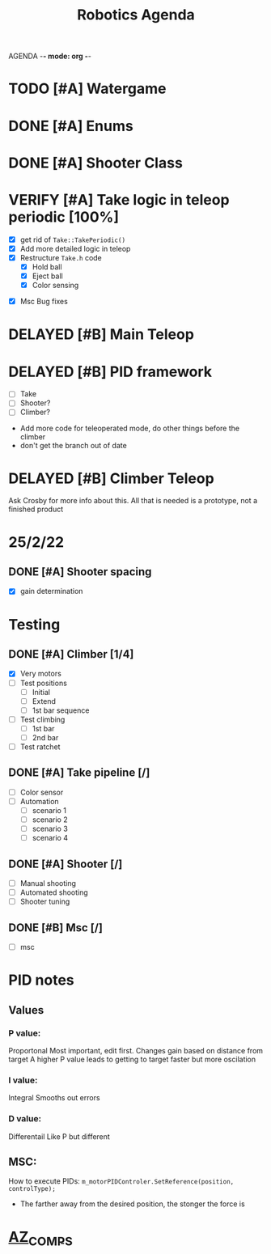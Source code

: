 AGENDA -*- mode: org -*-

#+STARTUP: overview

#+TITLE: Robotics Agenda


* TODO [#A] Watergame

* DONE [#A] Enums
CLOSED: [2022-03-11 Fri 11:28]

* DONE [#A] Shooter Class
CLOSED: [2022-02-08 Tue 21:01]
* VERIFY [#A] Take logic in teleop periodic [100%]
CLOSED: [2022-02-10 Thu 21:48]
:LOGBOOK:
CLOCK: [2022-02-10 Thu 20:59]--[2022-02-10 Thu 21:48] =>  0:49
:END:
 - [X] get rid of ~Take::TakePeriodic()~
 - [X] Add more detailed logic in teleop
 - [X] Restructure ~Take.h~ code
    - [X] Hold ball
    - [X] Eject ball
    - [X] Color sensing
- [X] Msc Bug fixes
* DELAYED [#B] Main Teleop
SCHEDULED: <2022-02-12 Sat>
* DELAYED [#B] PID framework
 - [ ] Take
 - [ ] Shooter?
 - [ ] Climber?
     

+ Add more code for teleoperated mode, do other things before the climber
+ don't get the branch out of date
* DELAYED [#B] Climber Teleop
Ask Crosby for more info about this. All that is needed is a prototype, not a finished product





* 25/2/22
** DONE [#A] Shooter spacing
CLOSED: [2022-03-11 Fri 11:28]
- [X] gain determination
  # NGAHHHHHHH

* Testing
** DONE [#A] Climber [1/4]
CLOSED: [2022-03-11 Fri 11:28]
     - [X] Very motors
     - [ ] Test positions
       - [ ] Initial
       - [ ] Extend
       - [ ] 1st bar sequence
       
     - [ ] Test climbing
       - [ ] 1st bar
       - [ ] 2nd bar

     - [ ] Test ratchet

** DONE [#A] Take pipeline [/]
CLOSED: [2022-03-11 Fri 11:28]
- [ ] Color sensor
- [ ] Automation
  - [ ] scenario 1
  - [ ] scenario 2
  - [ ] scenario 3
  - [ ] scenario 4
    


** DONE [#A] Shooter [/]
CLOSED: [2022-03-11 Fri 11:28]
- [ ] Manual shooting
- [ ] Automated shooting
- [ ] Shooter tuning

** DONE [#B] Msc [/]
CLOSED: [2022-03-11 Fri 11:28]
- [ ] msc

* PID notes
** Values
*** P value:
Proportonal 
Most important, edit first.
Changes gain based on distance from target
A higher P value leads to getting to target faster but more oscilation 
*** I value:
Integral
Smooths out errors
*** D value:
Differentail
Like P but different

** MSC:
How to execute PIDs:
~m_motorPIDControler.SetReference(position, controlType);~

+ The farther away from the desired position, the stonger the force is



* __AZ_COMPS__


